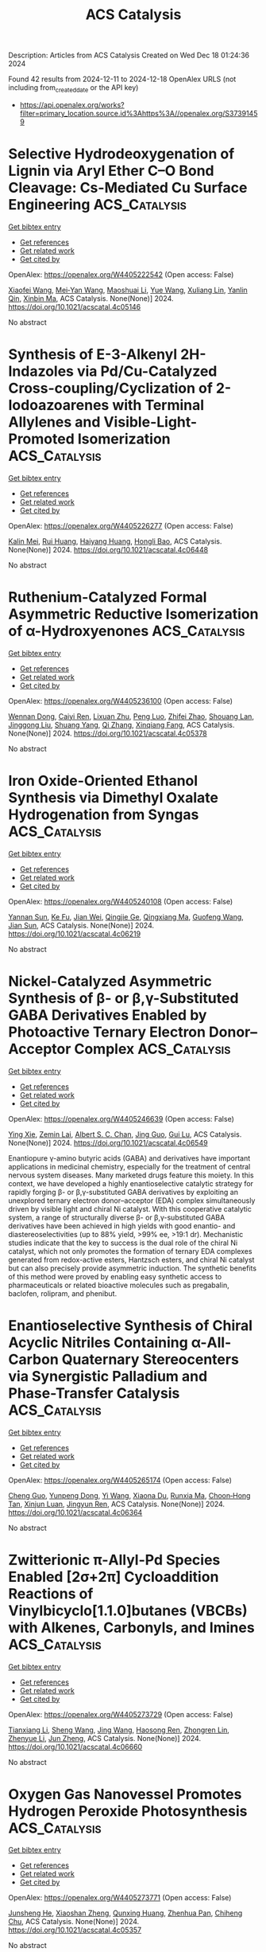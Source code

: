 #+TITLE: ACS Catalysis
Description: Articles from ACS Catalysis
Created on Wed Dec 18 01:24:36 2024

Found 42 results from 2024-12-11 to 2024-12-18
OpenAlex URLS (not including from_created_date or the API key)
- [[https://api.openalex.org/works?filter=primary_location.source.id%3Ahttps%3A//openalex.org/S37391459]]

* Selective Hydrodeoxygenation of Lignin via Aryl Ether C–O Bond Cleavage: Cs-Mediated Cu Surface Engineering  :ACS_Catalysis:
:PROPERTIES:
:UUID: https://openalex.org/W4405222542
:TOPICS: Catalysis and Hydrodesulfurization Studies, Nanomaterials for catalytic reactions, Lignin and Wood Chemistry
:PUBLICATION_DATE: 2024-12-10
:END:    
    
[[elisp:(doi-add-bibtex-entry "https://doi.org/10.1021/acscatal.4c05146")][Get bibtex entry]] 

- [[elisp:(progn (xref--push-markers (current-buffer) (point)) (oa--referenced-works "https://openalex.org/W4405222542"))][Get references]]
- [[elisp:(progn (xref--push-markers (current-buffer) (point)) (oa--related-works "https://openalex.org/W4405222542"))][Get related work]]
- [[elisp:(progn (xref--push-markers (current-buffer) (point)) (oa--cited-by-works "https://openalex.org/W4405222542"))][Get cited by]]

OpenAlex: https://openalex.org/W4405222542 (Open access: False)
    
[[https://openalex.org/A5108143992][Xiaofei Wang]], [[https://openalex.org/A5041578170][Mei‐Yan Wang]], [[https://openalex.org/A5025279081][Maoshuai Li]], [[https://openalex.org/A5065841119][Yue Wang]], [[https://openalex.org/A5079837697][Xuliang Lin]], [[https://openalex.org/A5103110216][Yanlin Qin]], [[https://openalex.org/A5100689682][Xinbin Ma]], ACS Catalysis. None(None)] 2024. https://doi.org/10.1021/acscatal.4c05146 
     
No abstract    

    

* Synthesis of E-3-Alkenyl 2H-Indazoles via Pd/Cu-Catalyzed Cross-coupling/Cyclization of 2-Iodoazoarenes with Terminal Allylenes and Visible-Light-Promoted Isomerization  :ACS_Catalysis:
:PROPERTIES:
:UUID: https://openalex.org/W4405226277
:TOPICS: Catalytic C–H Functionalization Methods, Radical Photochemical Reactions, Catalytic Cross-Coupling Reactions
:PUBLICATION_DATE: 2024-12-10
:END:    
    
[[elisp:(doi-add-bibtex-entry "https://doi.org/10.1021/acscatal.4c06448")][Get bibtex entry]] 

- [[elisp:(progn (xref--push-markers (current-buffer) (point)) (oa--referenced-works "https://openalex.org/W4405226277"))][Get references]]
- [[elisp:(progn (xref--push-markers (current-buffer) (point)) (oa--related-works "https://openalex.org/W4405226277"))][Get related work]]
- [[elisp:(progn (xref--push-markers (current-buffer) (point)) (oa--cited-by-works "https://openalex.org/W4405226277"))][Get cited by]]

OpenAlex: https://openalex.org/W4405226277 (Open access: False)
    
[[https://openalex.org/A5010060159][Kalin Mei]], [[https://openalex.org/A5090273258][Rui Huang]], [[https://openalex.org/A5039642198][Haiyang Huang]], [[https://openalex.org/A5020334340][Hongli Bao]], ACS Catalysis. None(None)] 2024. https://doi.org/10.1021/acscatal.4c06448 
     
No abstract    

    

* Ruthenium-Catalyzed Formal Asymmetric Reductive Isomerization of α-Hydroxyenones  :ACS_Catalysis:
:PROPERTIES:
:UUID: https://openalex.org/W4405236100
:TOPICS: Asymmetric Hydrogenation and Catalysis, Catalysis and Hydrodesulfurization Studies, Chemical Synthesis and Analysis
:PUBLICATION_DATE: 2024-12-10
:END:    
    
[[elisp:(doi-add-bibtex-entry "https://doi.org/10.1021/acscatal.4c05378")][Get bibtex entry]] 

- [[elisp:(progn (xref--push-markers (current-buffer) (point)) (oa--referenced-works "https://openalex.org/W4405236100"))][Get references]]
- [[elisp:(progn (xref--push-markers (current-buffer) (point)) (oa--related-works "https://openalex.org/W4405236100"))][Get related work]]
- [[elisp:(progn (xref--push-markers (current-buffer) (point)) (oa--cited-by-works "https://openalex.org/W4405236100"))][Get cited by]]

OpenAlex: https://openalex.org/W4405236100 (Open access: False)
    
[[https://openalex.org/A5102007429][Wennan Dong]], [[https://openalex.org/A5114191570][Caiyi Ren]], [[https://openalex.org/A5102155788][Lixuan Zhu]], [[https://openalex.org/A5105473478][Peng Luo]], [[https://openalex.org/A5110731941][Zhifei Zhao]], [[https://openalex.org/A5017215755][Shouang Lan]], [[https://openalex.org/A5028923357][Jinggong Liu]], [[https://openalex.org/A5030001583][Shuang Yang]], [[https://openalex.org/A5100360206][Qi Zhang]], [[https://openalex.org/A5017247181][Xinqiang Fang]], ACS Catalysis. None(None)] 2024. https://doi.org/10.1021/acscatal.4c05378 
     
No abstract    

    

* Iron Oxide-Oriented Ethanol Synthesis via Dimethyl Oxalate Hydrogenation from Syngas  :ACS_Catalysis:
:PROPERTIES:
:UUID: https://openalex.org/W4405240108
:TOPICS: Catalysts for Methane Reforming, Catalytic Processes in Materials Science, Catalysis and Hydrodesulfurization Studies
:PUBLICATION_DATE: 2024-12-10
:END:    
    
[[elisp:(doi-add-bibtex-entry "https://doi.org/10.1021/acscatal.4c06219")][Get bibtex entry]] 

- [[elisp:(progn (xref--push-markers (current-buffer) (point)) (oa--referenced-works "https://openalex.org/W4405240108"))][Get references]]
- [[elisp:(progn (xref--push-markers (current-buffer) (point)) (oa--related-works "https://openalex.org/W4405240108"))][Get related work]]
- [[elisp:(progn (xref--push-markers (current-buffer) (point)) (oa--cited-by-works "https://openalex.org/W4405240108"))][Get cited by]]

OpenAlex: https://openalex.org/W4405240108 (Open access: False)
    
[[https://openalex.org/A5002420267][Yannan Sun]], [[https://openalex.org/A5061216273][Ke Fu]], [[https://openalex.org/A5072413669][Jian Wei]], [[https://openalex.org/A5029687574][Qingjie Ge]], [[https://openalex.org/A5039911408][Qingxiang Ma]], [[https://openalex.org/A5100389630][Guofeng Wang]], [[https://openalex.org/A5100742185][Jian Sun]], ACS Catalysis. None(None)] 2024. https://doi.org/10.1021/acscatal.4c06219 
     
No abstract    

    

* Nickel-Catalyzed Asymmetric Synthesis of β- or β,γ-Substituted GABA Derivatives Enabled by Photoactive Ternary Electron Donor–Acceptor Complex  :ACS_Catalysis:
:PROPERTIES:
:UUID: https://openalex.org/W4405246639
:TOPICS: Radical Photochemical Reactions, Sulfur-Based Synthesis Techniques, Catalytic C–H Functionalization Methods
:PUBLICATION_DATE: 2024-12-10
:END:    
    
[[elisp:(doi-add-bibtex-entry "https://doi.org/10.1021/acscatal.4c06549")][Get bibtex entry]] 

- [[elisp:(progn (xref--push-markers (current-buffer) (point)) (oa--referenced-works "https://openalex.org/W4405246639"))][Get references]]
- [[elisp:(progn (xref--push-markers (current-buffer) (point)) (oa--related-works "https://openalex.org/W4405246639"))][Get related work]]
- [[elisp:(progn (xref--push-markers (current-buffer) (point)) (oa--cited-by-works "https://openalex.org/W4405246639"))][Get cited by]]

OpenAlex: https://openalex.org/W4405246639 (Open access: False)
    
[[https://openalex.org/A5100602722][Ying Xie]], [[https://openalex.org/A5003027541][Zemin Lai]], [[https://openalex.org/A5037408892][Albert S. C. Chan]], [[https://openalex.org/A5100711039][Jing Guo]], [[https://openalex.org/A5031120242][Gui Lu]], ACS Catalysis. None(None)] 2024. https://doi.org/10.1021/acscatal.4c06549 
     
Enantiopure γ-amino butyric acids (GABA) and derivatives have important applications in medicinal chemistry, especially for the treatment of central nervous system diseases. Many marketed drugs feature this moiety. In this context, we have developed a highly enantioselective catalytic strategy for rapidly forging β- or β,γ-substituted GABA derivatives by exploiting an unexplored ternary electron donor–acceptor (EDA) complex simultaneously driven by visible light and chiral Ni catalyst. With this cooperative catalytic system, a range of structurally diverse β- or β,γ-substituted GABA derivatives have been achieved in high yields with good enantio- and diastereoselectivities (up to 88% yield, >99% ee, >19:1 dr). Mechanistic studies indicate that the key to success is the dual role of the chiral Ni catalyst, which not only promotes the formation of ternary EDA complexes generated from redox-active esters, Hantzsch esters, and chiral Ni catalyst but can also precisely provide asymmetric induction. The synthetic benefits of this method were proved by enabling easy synthetic access to pharmaceuticals or related bioactive molecules such as pregabalin, baclofen, rolipram, and phenibut.    

    

* Enantioselective Synthesis of Chiral Acyclic Nitriles Containing α-All-Carbon Quaternary Stereocenters via Synergistic Palladium and Phase-Transfer Catalysis  :ACS_Catalysis:
:PROPERTIES:
:UUID: https://openalex.org/W4405265174
:TOPICS: Asymmetric Hydrogenation and Catalysis, Asymmetric Synthesis and Catalysis, Synthetic Organic Chemistry Methods
:PUBLICATION_DATE: 2024-12-11
:END:    
    
[[elisp:(doi-add-bibtex-entry "https://doi.org/10.1021/acscatal.4c06364")][Get bibtex entry]] 

- [[elisp:(progn (xref--push-markers (current-buffer) (point)) (oa--referenced-works "https://openalex.org/W4405265174"))][Get references]]
- [[elisp:(progn (xref--push-markers (current-buffer) (point)) (oa--related-works "https://openalex.org/W4405265174"))][Get related work]]
- [[elisp:(progn (xref--push-markers (current-buffer) (point)) (oa--cited-by-works "https://openalex.org/W4405265174"))][Get cited by]]

OpenAlex: https://openalex.org/W4405265174 (Open access: False)
    
[[https://openalex.org/A5088333782][Cheng Guo]], [[https://openalex.org/A5085707063][Yunpeng Dong]], [[https://openalex.org/A5100364885][Yi Wang]], [[https://openalex.org/A5101460205][Xiaona Du]], [[https://openalex.org/A5115092039][Runxia Ma]], [[https://openalex.org/A5017162812][Choon‐Hong Tan]], [[https://openalex.org/A5088780516][Xinjun Luan]], [[https://openalex.org/A5040894587][Jingyun Ren]], ACS Catalysis. None(None)] 2024. https://doi.org/10.1021/acscatal.4c06364 
     
No abstract    

    

* Zwitterionic π-Allyl-Pd Species Enabled [2σ+2π] Cycloaddition Reactions of Vinylbicyclo[1.1.0]butanes (VBCBs) with Alkenes, Carbonyls, and Imines  :ACS_Catalysis:
:PROPERTIES:
:UUID: https://openalex.org/W4405273729
:TOPICS: Cyclopropane Reaction Mechanisms, Fluorine in Organic Chemistry, Oxidative Organic Chemistry Reactions
:PUBLICATION_DATE: 2024-12-11
:END:    
    
[[elisp:(doi-add-bibtex-entry "https://doi.org/10.1021/acscatal.4c06660")][Get bibtex entry]] 

- [[elisp:(progn (xref--push-markers (current-buffer) (point)) (oa--referenced-works "https://openalex.org/W4405273729"))][Get references]]
- [[elisp:(progn (xref--push-markers (current-buffer) (point)) (oa--related-works "https://openalex.org/W4405273729"))][Get related work]]
- [[elisp:(progn (xref--push-markers (current-buffer) (point)) (oa--cited-by-works "https://openalex.org/W4405273729"))][Get cited by]]

OpenAlex: https://openalex.org/W4405273729 (Open access: False)
    
[[https://openalex.org/A5056527739][Tianxiang Li]], [[https://openalex.org/A5100371335][Sheng Wang]], [[https://openalex.org/A5100378741][Jing Wang]], [[https://openalex.org/A5030931124][Haosong Ren]], [[https://openalex.org/A5114182927][Zhongren Lin]], [[https://openalex.org/A5076418575][Zhenyue Li]], [[https://openalex.org/A5037644193][Jun Zheng]], ACS Catalysis. None(None)] 2024. https://doi.org/10.1021/acscatal.4c06660 
     
No abstract    

    

* Oxygen Gas Nanovessel Promotes Hydrogen Peroxide Photosynthesis  :ACS_Catalysis:
:PROPERTIES:
:UUID: https://openalex.org/W4405273771
:TOPICS: Electrocatalysts for Energy Conversion, Catalytic Processes in Materials Science, Advanced battery technologies research
:PUBLICATION_DATE: 2024-12-11
:END:    
    
[[elisp:(doi-add-bibtex-entry "https://doi.org/10.1021/acscatal.4c05357")][Get bibtex entry]] 

- [[elisp:(progn (xref--push-markers (current-buffer) (point)) (oa--referenced-works "https://openalex.org/W4405273771"))][Get references]]
- [[elisp:(progn (xref--push-markers (current-buffer) (point)) (oa--related-works "https://openalex.org/W4405273771"))][Get related work]]
- [[elisp:(progn (xref--push-markers (current-buffer) (point)) (oa--cited-by-works "https://openalex.org/W4405273771"))][Get cited by]]

OpenAlex: https://openalex.org/W4405273771 (Open access: False)
    
[[https://openalex.org/A5038409976][Junsheng He]], [[https://openalex.org/A5058488190][Xiaoshan Zheng]], [[https://openalex.org/A5039895785][Qunxing Huang]], [[https://openalex.org/A5046057235][Zhenhua Pan]], [[https://openalex.org/A5088487131][Chiheng Chu]], ACS Catalysis. None(None)] 2024. https://doi.org/10.1021/acscatal.4c05357 
     
No abstract    

    

* Characterization of VldE (Spr1875), a Pneumococcal Two-State l,d-Endopeptidase with a Four-Zinc Cluster in the Active Site  :ACS_Catalysis:
:PROPERTIES:
:UUID: https://openalex.org/W4405274852
:TOPICS: Peptidase Inhibition and Analysis, Glycosylation and Glycoproteins Research, Pneumocystis jirovecii pneumonia detection and treatment
:PUBLICATION_DATE: 2024-12-11
:END:    
    
[[elisp:(doi-add-bibtex-entry "https://doi.org/10.1021/acscatal.4c05090")][Get bibtex entry]] 

- [[elisp:(progn (xref--push-markers (current-buffer) (point)) (oa--referenced-works "https://openalex.org/W4405274852"))][Get references]]
- [[elisp:(progn (xref--push-markers (current-buffer) (point)) (oa--related-works "https://openalex.org/W4405274852"))][Get related work]]
- [[elisp:(progn (xref--push-markers (current-buffer) (point)) (oa--cited-by-works "https://openalex.org/W4405274852"))][Get cited by]]

OpenAlex: https://openalex.org/W4405274852 (Open access: True)
    
[[https://openalex.org/A5062724721][Vega Miguel-Ruano]], [[https://openalex.org/A5043352058][Iván Acebrón]], [[https://openalex.org/A5017757711][Mijoon Lee]], [[https://openalex.org/A5059354705][Antonio J. Martín-Galiano]], [[https://openalex.org/A5107387450][Céline Freton]], [[https://openalex.org/A10000002712][Uxía P. de José]], [[https://openalex.org/A5089570908][Balajee Ramachandran]], [[https://openalex.org/A5048905988][Federico Gago]], [[https://openalex.org/A5076738808][Morten Kjos]], [[https://openalex.org/A5069198023][Dušan Hesek]], [[https://openalex.org/A5082790207][Christophe Grangeasse]], [[https://openalex.org/A5023435907][Leiv Sigve Håvarstein]], [[https://openalex.org/A5001779153][Daniel Straume]], [[https://openalex.org/A5013812375][Shahriar Mobashery]], [[https://openalex.org/A5021295789][J.A. Hermoso]], ACS Catalysis. None(None)] 2024. https://doi.org/10.1021/acscatal.4c05090 
     
No abstract    

    

* Pd-Catalyzed C–H Activation vs β-H Elimination: An Experimental and Computational Insight into the Reactivity of Tertiary Alkylamines  :ACS_Catalysis:
:PROPERTIES:
:UUID: https://openalex.org/W4405274965
:TOPICS: Catalytic C–H Functionalization Methods, Asymmetric Hydrogenation and Catalysis, Synthesis and Catalytic Reactions
:PUBLICATION_DATE: 2024-12-11
:END:    
    
[[elisp:(doi-add-bibtex-entry "https://doi.org/10.1021/acscatal.4c06160")][Get bibtex entry]] 

- [[elisp:(progn (xref--push-markers (current-buffer) (point)) (oa--referenced-works "https://openalex.org/W4405274965"))][Get references]]
- [[elisp:(progn (xref--push-markers (current-buffer) (point)) (oa--related-works "https://openalex.org/W4405274965"))][Get related work]]
- [[elisp:(progn (xref--push-markers (current-buffer) (point)) (oa--cited-by-works "https://openalex.org/W4405274965"))][Get cited by]]

OpenAlex: https://openalex.org/W4405274965 (Open access: True)
    
[[https://openalex.org/A5007995337][Jesus Rodrigalvarez]], [[https://openalex.org/A5069606411][Matthew J. Gaunt]], ACS Catalysis. None(None)] 2024. https://doi.org/10.1021/acscatal.4c06160 
     
No abstract    

    

* Functional and Structural Analyses of a Highly Multifunctional Enzyme TM1270 from the Hyperthermophile Thermotoga maritima  :ACS_Catalysis:
:PROPERTIES:
:UUID: https://openalex.org/W4405276133
:TOPICS: Enzyme Structure and Function, Enzyme Catalysis and Immobilization, Enzyme Production and Characterization
:PUBLICATION_DATE: 2024-12-11
:END:    
    
[[elisp:(doi-add-bibtex-entry "https://doi.org/10.1021/acscatal.4c05275")][Get bibtex entry]] 

- [[elisp:(progn (xref--push-markers (current-buffer) (point)) (oa--referenced-works "https://openalex.org/W4405276133"))][Get references]]
- [[elisp:(progn (xref--push-markers (current-buffer) (point)) (oa--related-works "https://openalex.org/W4405276133"))][Get related work]]
- [[elisp:(progn (xref--push-markers (current-buffer) (point)) (oa--cited-by-works "https://openalex.org/W4405276133"))][Get cited by]]

OpenAlex: https://openalex.org/W4405276133 (Open access: False)
    
[[https://openalex.org/A5057464295][Tetsuya Miyamoto]], [[https://openalex.org/A5108597861][S. Nitta]], [[https://openalex.org/A5021663084][Hiroshi Homma]], [[https://openalex.org/A5083281224][Shinya Fushinobu]], ACS Catalysis. None(None)] 2024. https://doi.org/10.1021/acscatal.4c05275 
     
No abstract    

    

* Strong Photothermal Tandem Catalysis for CO2 Reduction to C2H4 Boosted by Zr–O–W Interfacial H2O Dissociation  :ACS_Catalysis:
:PROPERTIES:
:UUID: https://openalex.org/W4405302796
:TOPICS: CO2 Reduction Techniques and Catalysts, Advanced Photocatalysis Techniques, Catalytic Processes in Materials Science
:PUBLICATION_DATE: 2024-12-12
:END:    
    
[[elisp:(doi-add-bibtex-entry "https://doi.org/10.1021/acscatal.4c06218")][Get bibtex entry]] 

- [[elisp:(progn (xref--push-markers (current-buffer) (point)) (oa--referenced-works "https://openalex.org/W4405302796"))][Get references]]
- [[elisp:(progn (xref--push-markers (current-buffer) (point)) (oa--related-works "https://openalex.org/W4405302796"))][Get related work]]
- [[elisp:(progn (xref--push-markers (current-buffer) (point)) (oa--cited-by-works "https://openalex.org/W4405302796"))][Get cited by]]

OpenAlex: https://openalex.org/W4405302796 (Open access: False)
    
[[https://openalex.org/A5022913138][Ruoxuan Peng]], [[https://openalex.org/A5109262968][Yuqi Ren]], [[https://openalex.org/A5064332666][Yitao Si]], [[https://openalex.org/A5034474103][Kai Huang]], [[https://openalex.org/A5073593046][Jiancheng Zhou]], [[https://openalex.org/A5025363360][Lunbo Duan]], [[https://openalex.org/A5002141680][Naixu Li]], ACS Catalysis. None(None)] 2024. https://doi.org/10.1021/acscatal.4c06218 
     
No abstract    

    

* Unlocking the Aromatic Cope Rearrangement with Gold(I) Catalysis  :ACS_Catalysis:
:PROPERTIES:
:UUID: https://openalex.org/W4405304851
:TOPICS: Catalytic Alkyne Reactions, Asymmetric Hydrogenation and Catalysis, Synthetic Organic Chemistry Methods
:PUBLICATION_DATE: 2024-12-12
:END:    
    
[[elisp:(doi-add-bibtex-entry "https://doi.org/10.1021/acscatal.4c06662")][Get bibtex entry]] 

- [[elisp:(progn (xref--push-markers (current-buffer) (point)) (oa--referenced-works "https://openalex.org/W4405304851"))][Get references]]
- [[elisp:(progn (xref--push-markers (current-buffer) (point)) (oa--related-works "https://openalex.org/W4405304851"))][Get related work]]
- [[elisp:(progn (xref--push-markers (current-buffer) (point)) (oa--cited-by-works "https://openalex.org/W4405304851"))][Get cited by]]

OpenAlex: https://openalex.org/W4405304851 (Open access: False)
    
[[https://openalex.org/A5114564787][Pierre Locquet]], [[https://openalex.org/A5082533913][R. Akilan]], [[https://openalex.org/A5014727489][Raquel Pereira]], [[https://openalex.org/A5051694749][Fabienne Grellepois]], [[https://openalex.org/A5051989755][Jean‐Marc Weibel]], [[https://openalex.org/A5004006480][Éric Hénon]], [[https://openalex.org/A5046315366][Emmanuel Riguet]], [[https://openalex.org/A5036782638][Aurélien Blanc]], ACS Catalysis. None(None)] 2024. https://doi.org/10.1021/acscatal.4c06662 
     
No abstract    

    

* Iron-Catalyzed Markovnikov-Selective Radical Hydrochalcogenation of Unactivated Alkenes  :ACS_Catalysis:
:PROPERTIES:
:UUID: https://openalex.org/W4405312226
:TOPICS: Sulfur-Based Synthesis Techniques, Chemical Synthesis and Reactions, Carbon dioxide utilization in catalysis
:PUBLICATION_DATE: 2024-12-12
:END:    
    
[[elisp:(doi-add-bibtex-entry "https://doi.org/10.1021/acscatal.4c06770")][Get bibtex entry]] 

- [[elisp:(progn (xref--push-markers (current-buffer) (point)) (oa--referenced-works "https://openalex.org/W4405312226"))][Get references]]
- [[elisp:(progn (xref--push-markers (current-buffer) (point)) (oa--related-works "https://openalex.org/W4405312226"))][Get related work]]
- [[elisp:(progn (xref--push-markers (current-buffer) (point)) (oa--cited-by-works "https://openalex.org/W4405312226"))][Get cited by]]

OpenAlex: https://openalex.org/W4405312226 (Open access: False)
    
[[https://openalex.org/A5100446473][Jiayi Li]], [[https://openalex.org/A5100394072][Lei Zhu]], [[https://openalex.org/A5045924534][Zhaohui Liu]], [[https://openalex.org/A5031829512][H. Liu]], [[https://openalex.org/A5108932468][Si-Chen Tao]], [[https://openalex.org/A5101098023][S. H. Zhu]], [[https://openalex.org/A5008582832][Yan‐Long Zheng]], ACS Catalysis. None(None)] 2024. https://doi.org/10.1021/acscatal.4c06770 
     
No abstract    

    

* Activation and Stabilization of Engineered Amine Dehydrogenase by Fatty Acids for Bioprocess Intensification of Asymmetric Reductive Amination  :ACS_Catalysis:
:PROPERTIES:
:UUID: https://openalex.org/W4405312334
:TOPICS: Chemical Reactions and Isotopes, Amino Acid Enzymes and Metabolism, Enzyme Catalysis and Immobilization
:PUBLICATION_DATE: 2024-12-12
:END:    
    
[[elisp:(doi-add-bibtex-entry "https://doi.org/10.1021/acscatal.4c05904")][Get bibtex entry]] 

- [[elisp:(progn (xref--push-markers (current-buffer) (point)) (oa--referenced-works "https://openalex.org/W4405312334"))][Get references]]
- [[elisp:(progn (xref--push-markers (current-buffer) (point)) (oa--related-works "https://openalex.org/W4405312334"))][Get related work]]
- [[elisp:(progn (xref--push-markers (current-buffer) (point)) (oa--cited-by-works "https://openalex.org/W4405312334"))][Get cited by]]

OpenAlex: https://openalex.org/W4405312334 (Open access: False)
    
[[https://openalex.org/A5070630878][Weixi Kong]], [[https://openalex.org/A5076038859][Jiawang Zhang]], [[https://openalex.org/A5103141775][Liya Zhou]], [[https://openalex.org/A5021305056][Guanhua Liu]], [[https://openalex.org/A5104668888][Ying He]], [[https://openalex.org/A5090738004][Li Ma]], [[https://openalex.org/A5039285985][Frank Hollmann]], [[https://openalex.org/A5100371335][Sheng Wang]], [[https://openalex.org/A5050520630][Yunting Liu]], [[https://openalex.org/A5076197416][Yanjun Jiang]], ACS Catalysis. None(None)] 2024. https://doi.org/10.1021/acscatal.4c05904 
     
No abstract    

    

* Rational Design of Indium–Palladium Intermetallic Catalysts for Selective CO2 Hydrogenation to Methanol  :ACS_Catalysis:
:PROPERTIES:
:UUID: https://openalex.org/W4405312574
:TOPICS: Catalysts for Methane Reforming, Catalytic Processes in Materials Science, Carbon dioxide utilization in catalysis
:PUBLICATION_DATE: 2024-12-12
:END:    
    
[[elisp:(doi-add-bibtex-entry "https://doi.org/10.1021/acscatal.4c04670")][Get bibtex entry]] 

- [[elisp:(progn (xref--push-markers (current-buffer) (point)) (oa--referenced-works "https://openalex.org/W4405312574"))][Get references]]
- [[elisp:(progn (xref--push-markers (current-buffer) (point)) (oa--related-works "https://openalex.org/W4405312574"))][Get related work]]
- [[elisp:(progn (xref--push-markers (current-buffer) (point)) (oa--cited-by-works "https://openalex.org/W4405312574"))][Get cited by]]

OpenAlex: https://openalex.org/W4405312574 (Open access: False)
    
[[https://openalex.org/A5013870224][Jiabao Lv]], [[https://openalex.org/A5004667543][Hongman Sun]], [[https://openalex.org/A5107167566][Guanying Liu]], [[https://openalex.org/A5108013819][Tong Liu]], [[https://openalex.org/A5101888184][Guofeng Zhao]], [[https://openalex.org/A5089942938][Youhe Wang]], [[https://openalex.org/A5029654757][Xin Tu]], [[https://openalex.org/A5100456337][Zifeng Yan]], ACS Catalysis. None(None)] 2024. https://doi.org/10.1021/acscatal.4c04670 
     
No abstract    

    

* Copper-Photoredox-Catalyzed Divergent Strategy for the Site-Selective Arylation and Alkylation of Glycines and Peptides  :ACS_Catalysis:
:PROPERTIES:
:UUID: https://openalex.org/W4405319097
:TOPICS: Chemical Synthesis and Analysis, Radical Photochemical Reactions, Catalytic C–H Functionalization Methods
:PUBLICATION_DATE: 2024-12-12
:END:    
    
[[elisp:(doi-add-bibtex-entry "https://doi.org/10.1021/acscatal.4c06254")][Get bibtex entry]] 

- [[elisp:(progn (xref--push-markers (current-buffer) (point)) (oa--referenced-works "https://openalex.org/W4405319097"))][Get references]]
- [[elisp:(progn (xref--push-markers (current-buffer) (point)) (oa--related-works "https://openalex.org/W4405319097"))][Get related work]]
- [[elisp:(progn (xref--push-markers (current-buffer) (point)) (oa--cited-by-works "https://openalex.org/W4405319097"))][Get cited by]]

OpenAlex: https://openalex.org/W4405319097 (Open access: False)
    
[[https://openalex.org/A5004045513][Prahallad Meher]], [[https://openalex.org/A5075822605][M. Siva Prasad]], [[https://openalex.org/A5093258373][Karan Ramdas Thombare]], [[https://openalex.org/A5047010593][Sandip Murarka]], ACS Catalysis. None(None)] 2024. https://doi.org/10.1021/acscatal.4c06254 
     
No abstract    

    

* One-Step Construction of Atropisomers Bearing 1,5-Central and Axial Chirality via Catalytic Diastereo- and Atroposelective Remote Desymmetrizing Alkynylation  :ACS_Catalysis:
:PROPERTIES:
:UUID: https://openalex.org/W4405333449
:TOPICS: Axial and Atropisomeric Chirality Synthesis, Molecular spectroscopy and chirality, Synthesis of Indole Derivatives
:PUBLICATION_DATE: 2024-12-11
:END:    
    
[[elisp:(doi-add-bibtex-entry "https://doi.org/10.1021/acscatal.4c06332")][Get bibtex entry]] 

- [[elisp:(progn (xref--push-markers (current-buffer) (point)) (oa--referenced-works "https://openalex.org/W4405333449"))][Get references]]
- [[elisp:(progn (xref--push-markers (current-buffer) (point)) (oa--related-works "https://openalex.org/W4405333449"))][Get related work]]
- [[elisp:(progn (xref--push-markers (current-buffer) (point)) (oa--cited-by-works "https://openalex.org/W4405333449"))][Get cited by]]

OpenAlex: https://openalex.org/W4405333449 (Open access: False)
    
[[https://openalex.org/A5100388413][Shan Wang]], [[https://openalex.org/A5100408757][Long Li]], [[https://openalex.org/A5044227760][Ming Jiang]], [[https://openalex.org/A5024081388][Kaixin Zhao]], [[https://openalex.org/A5101410061][Daming He]], [[https://openalex.org/A5100373856][Xiaoguang Li]], [[https://openalex.org/A5100401114][Zheng Wang]], [[https://openalex.org/A5076952654][Yingcheng Wang]], [[https://openalex.org/A5017701871][Fangzhi Peng]], [[https://openalex.org/A5025693404][Zhihui Shao]], ACS Catalysis. None(None)] 2024. https://doi.org/10.1021/acscatal.4c06332 
     
No abstract    

    

* Heterogeneous Tandem Catalysis Strategy for Additive-Free CO2 Hydrogenation into Formic Acid in Water: Crystal Plane Effect of Co3O4 Cocatalyst  :ACS_Catalysis:
:PROPERTIES:
:UUID: https://openalex.org/W4405333957
:TOPICS: Carbon dioxide utilization in catalysis, Catalysis for Biomass Conversion, Catalysts for Methane Reforming
:PUBLICATION_DATE: 2024-12-11
:END:    
    
[[elisp:(doi-add-bibtex-entry "https://doi.org/10.1021/acscatal.4c05484")][Get bibtex entry]] 

- [[elisp:(progn (xref--push-markers (current-buffer) (point)) (oa--referenced-works "https://openalex.org/W4405333957"))][Get references]]
- [[elisp:(progn (xref--push-markers (current-buffer) (point)) (oa--related-works "https://openalex.org/W4405333957"))][Get related work]]
- [[elisp:(progn (xref--push-markers (current-buffer) (point)) (oa--cited-by-works "https://openalex.org/W4405333957"))][Get cited by]]

OpenAlex: https://openalex.org/W4405333957 (Open access: False)
    
[[https://openalex.org/A5079611946][Kohsuke Mori]], [[https://openalex.org/A10000027286][Jun Shinogi]], [[https://openalex.org/A5109990505][Yuki Shimada]], [[https://openalex.org/A5028494580][Hiromi Yamashita]], ACS Catalysis. None(None)] 2024. https://doi.org/10.1021/acscatal.4c05484 
     
The transformation of carbon dioxide (CO2) into formic acid (FA; HCOOH) in an aqueous phase is a promising method of realizing an environmentally friendly FA/CO2-mediated chemical hydrogen storage/supply cycle. Despite progress in the design of catalysts that operate under basic conditions, the development of efficient catalysts that operate under additive-free conditions lags behind owing to the difficulty in activating CO2 and the low solubility of CO2 in pure water. In the present study, we present a heterogeneous tandem catalysis strategy in which Co3O4 is used as a CO2 hydration cocatalyst to produce a HCO3– intermediate, in combination with our previously reported PdAg/TiO2 as a catalyst for the hydrogenation of HCO3– to afford FA. The turnover number based on Pd improved by a factor of more than 8 in the presence of the Co3O4 cocatalyst with a cubic particle morphology enclosed by (100) facets. A series of morphology-controlled Co3O4 cocatalysts was investigated to elucidate the effect of the exposed crystal facets (i.e., (100), (111), or (112)) on their physicochemical properties and catalytic activity in FA synthesis. A systematic comparison based on experimental and density functional theory calculations demonstrated that the substantial enhancement effect of the Co3O4 cubes is attributable to the in situ generation of the largest amount of surface Co–OH groups with strong basicity originating from the exposed (100) facets. In addition, the present tandem catalytic system displayed high recyclability without exhibiting a structural change or a significant loss of activity. These findings will allow the rational design of an environmentally benign catalytic system for the hydrogenation of CO2 to FA.    

    

* Ordered Adsorption of Oxygen via High-Density Low-Coordinated Ru Sites for Lithium–Oxygen Battery  :ACS_Catalysis:
:PROPERTIES:
:UUID: https://openalex.org/W4405333965
:TOPICS: Advanced Battery Materials and Technologies, Advancements in Battery Materials, Supercapacitor Materials and Fabrication
:PUBLICATION_DATE: 2024-12-11
:END:    
    
[[elisp:(doi-add-bibtex-entry "https://doi.org/10.1021/acscatal.4c03294")][Get bibtex entry]] 

- [[elisp:(progn (xref--push-markers (current-buffer) (point)) (oa--referenced-works "https://openalex.org/W4405333965"))][Get references]]
- [[elisp:(progn (xref--push-markers (current-buffer) (point)) (oa--related-works "https://openalex.org/W4405333965"))][Get related work]]
- [[elisp:(progn (xref--push-markers (current-buffer) (point)) (oa--cited-by-works "https://openalex.org/W4405333965"))][Get cited by]]

OpenAlex: https://openalex.org/W4405333965 (Open access: False)
    
[[https://openalex.org/A5100433507][Yu Zhang]], [[https://openalex.org/A5007666779][Junguo Ma]], [[https://openalex.org/A5089567081][Zewen Zhuang]], [[https://openalex.org/A5091232233][Aijian Huang]], [[https://openalex.org/A5100759006][Shuting Zhang]], [[https://openalex.org/A5022735767][Wenbo Zhai]], [[https://openalex.org/A5060198927][Yi Yu]], [[https://openalex.org/A5091365456][Qing Peng]], [[https://openalex.org/A5023546157][Hai Xiao]], [[https://openalex.org/A5069739391][Caiyun Nan]], [[https://openalex.org/A5100418351][Chen Chen]], ACS Catalysis. None(None)] 2024. https://doi.org/10.1021/acscatal.4c03294 
     
No abstract    

    

* Multisite CuNi/Al2O3 Catalyst Enabling High-Efficiency Reductive Amination of Biomass-Derived Levulinic Acid (Esters) to Pyrrolidones under Mild Conditions  :ACS_Catalysis:
:PROPERTIES:
:UUID: https://openalex.org/W4405364003
:TOPICS: Catalysis for Biomass Conversion, Asymmetric Hydrogenation and Catalysis, Catalysis and Hydrodesulfurization Studies
:PUBLICATION_DATE: 2024-12-13
:END:    
    
[[elisp:(doi-add-bibtex-entry "https://doi.org/10.1021/acscatal.4c06035")][Get bibtex entry]] 

- [[elisp:(progn (xref--push-markers (current-buffer) (point)) (oa--referenced-works "https://openalex.org/W4405364003"))][Get references]]
- [[elisp:(progn (xref--push-markers (current-buffer) (point)) (oa--related-works "https://openalex.org/W4405364003"))][Get related work]]
- [[elisp:(progn (xref--push-markers (current-buffer) (point)) (oa--cited-by-works "https://openalex.org/W4405364003"))][Get cited by]]

OpenAlex: https://openalex.org/W4405364003 (Open access: False)
    
[[https://openalex.org/A5044398622][Xixi Liu]], [[https://openalex.org/A5029610462][Peng Zhou]], [[https://openalex.org/A5100966029][Zhihua Zhu]], [[https://openalex.org/A5071542591][Yimeng Guo]], [[https://openalex.org/A5100751609][Hang Lv]], [[https://openalex.org/A5100662993][Zehui Zhang]], [[https://openalex.org/A5039997114][Liangfang Zhu]], [[https://openalex.org/A5048671077][Changwei Hu]], ACS Catalysis. None(None)] 2024. https://doi.org/10.1021/acscatal.4c06035 
     
No abstract    

    

* Biocatalytic Formal Asymmetric para-Aminoethylation of Unprotected Phenols to Chiral Amines  :ACS_Catalysis:
:PROPERTIES:
:UUID: https://openalex.org/W4405364941
:TOPICS: Asymmetric Hydrogenation and Catalysis, Enzyme Catalysis and Immobilization, Catalysis for Biomass Conversion
:PUBLICATION_DATE: 2024-12-13
:END:    
    
[[elisp:(doi-add-bibtex-entry "https://doi.org/10.1021/acscatal.4c06475")][Get bibtex entry]] 

- [[elisp:(progn (xref--push-markers (current-buffer) (point)) (oa--referenced-works "https://openalex.org/W4405364941"))][Get references]]
- [[elisp:(progn (xref--push-markers (current-buffer) (point)) (oa--related-works "https://openalex.org/W4405364941"))][Get related work]]
- [[elisp:(progn (xref--push-markers (current-buffer) (point)) (oa--cited-by-works "https://openalex.org/W4405364941"))][Get cited by]]

OpenAlex: https://openalex.org/W4405364941 (Open access: False)
    
[[https://openalex.org/A5100612250][Jingqi Zhang]], [[https://openalex.org/A5066871377][Xuan Deng]], [[https://openalex.org/A5102827636][Xue Han]], [[https://openalex.org/A5101528919][Shuangping Huang]], [[https://openalex.org/A5071205620][Honghong Chang]], [[https://openalex.org/A5106403896][Lili Gao]], [[https://openalex.org/A5100366289][Jiandong Zhang]], ACS Catalysis. None(None)] 2024. https://doi.org/10.1021/acscatal.4c06475 
     
No abstract    

    

* Acid/Base-Tuned Asymmetric Reductive Heck and Denitrogenative Heck Reactions of In Situ-Formed α,β-Unsaturated Hydrazone  :ACS_Catalysis:
:PROPERTIES:
:UUID: https://openalex.org/W4405366807
:TOPICS: Cyclopropane Reaction Mechanisms, Catalytic Cross-Coupling Reactions, Catalytic C–H Functionalization Methods
:PUBLICATION_DATE: 2024-12-13
:END:    
    
[[elisp:(doi-add-bibtex-entry "https://doi.org/10.1021/acscatal.4c05561")][Get bibtex entry]] 

- [[elisp:(progn (xref--push-markers (current-buffer) (point)) (oa--referenced-works "https://openalex.org/W4405366807"))][Get references]]
- [[elisp:(progn (xref--push-markers (current-buffer) (point)) (oa--related-works "https://openalex.org/W4405366807"))][Get related work]]
- [[elisp:(progn (xref--push-markers (current-buffer) (point)) (oa--cited-by-works "https://openalex.org/W4405366807"))][Get cited by]]

OpenAlex: https://openalex.org/W4405366807 (Open access: False)
    
[[https://openalex.org/A5058860407][Shuling Yu]], [[https://openalex.org/A5024177859][Xiaoyu Zhou]], [[https://openalex.org/A5005997337][Xiaofeng Tong]], ACS Catalysis. None(None)] 2024. https://doi.org/10.1021/acscatal.4c05561 
     
Despite significant progress in the catalytic asymmetric 1,4-additions between various Michael donors and acceptors, the exploration of organohalide donors remains elusive. Herein, we report the Pd(0)-catalyzed asymmetric intramolecular 1,4-additions of vinyl/aryl iodides to α,β-unsaturated hydrazones, featuring in situ-formed hydrazone and acid/base-tuned reaction pathways. Due to its strong coordination ability, the hydrazone is capable of steering the C–C bond formation to follow the 1,4-addition mechanism instead of the conventional alkene insertion, thus enabling the generation of vinylhydrazinyl–Pd2+ species via the Zimmerman–Traxler chairlike transition state. Notably, this species preferentially undergoes protonation under acidic conditions, furnishing a reductive Heck reaction with the aid of a native hydrazine reductant, while it is susceptible to β-HN elimination under basic conditions to achieve a denitrogenative Heck reaction. The catalytic protocol affords highly enantioselective access to diverse heterocycles, with alkene and hydrazone groups poised for further chemical manipulations.    

    

* Atroposelective Three-Component (Fluoro)methylative Alkylation of Terminal Alkynes  :ACS_Catalysis:
:PROPERTIES:
:UUID: https://openalex.org/W4405376697
:TOPICS: Axial and Atropisomeric Chirality Synthesis, Molecular spectroscopy and chirality, Alkaloids: synthesis and pharmacology
:PUBLICATION_DATE: 2024-12-13
:END:    
    
[[elisp:(doi-add-bibtex-entry "https://doi.org/10.1021/acscatal.4c06100")][Get bibtex entry]] 

- [[elisp:(progn (xref--push-markers (current-buffer) (point)) (oa--referenced-works "https://openalex.org/W4405376697"))][Get references]]
- [[elisp:(progn (xref--push-markers (current-buffer) (point)) (oa--related-works "https://openalex.org/W4405376697"))][Get related work]]
- [[elisp:(progn (xref--push-markers (current-buffer) (point)) (oa--cited-by-works "https://openalex.org/W4405376697"))][Get cited by]]

OpenAlex: https://openalex.org/W4405376697 (Open access: False)
    
[[https://openalex.org/A5101112129][Yaheng Zhao]], [[https://openalex.org/A5080719917][Liping Huo]], [[https://openalex.org/A5100781610][Xiaoyu Zhao]], [[https://openalex.org/A5028147598][Lingling Chu]], ACS Catalysis. None(None)] 2024. https://doi.org/10.1021/acscatal.4c06100 
     
The development of synthetic methods for the selective installation of methyl and fluoromethyl groups is highly desired due to their critical role in drug development. While significant advances have been made in the methylation and difluoromethylation of aromatic compounds, the catalytic atroposelective (fluoro)methylative functionalization of alkynes to forge axially chiral alkenes remains underexploited. Herein, we report an enantioselective cross-electrophile strategy for the efficient 1,2-carbo-(fluoro)methylation of alkynes with two different alkyl halides via nickel catalysis. By integrating a one-electron radical process with a two-electron organometallic process, this protocol employs a simple chiral nickel catalyst to effectively discriminate between secondary and tertiary alkyl groups and (fluoro)methyl groups for alkyne difunctionalization. This protocol demonstrates good compatibility of activated secondary/tertiary alkyl bromides, terminal alkynes, and (fluoro)methyl halides, permitting the straightforward synthesis of a broad range of synthetically valuable axially chiral (fluoro)methyl-substituted alkenes with high chemo-, regio-, trans-, and atropo-selectivity. Preliminary mechanistic studies provide insight into the potential reaction pathway.    

    

* Quantifying Interface-Dependent Active Sites Induced by Strong Metal–Support Interactions on Au/TiO2 in 2,5-Bis(hydroxymethyl)furan Oxidation  :ACS_Catalysis:
:PROPERTIES:
:UUID: https://openalex.org/W4405378410
:TOPICS: Catalytic Processes in Materials Science, Catalysis and Oxidation Reactions, Oxidative Organic Chemistry Reactions
:PUBLICATION_DATE: 2024-12-12
:END:    
    
[[elisp:(doi-add-bibtex-entry "https://doi.org/10.1021/acscatal.4c05341")][Get bibtex entry]] 

- [[elisp:(progn (xref--push-markers (current-buffer) (point)) (oa--referenced-works "https://openalex.org/W4405378410"))][Get references]]
- [[elisp:(progn (xref--push-markers (current-buffer) (point)) (oa--related-works "https://openalex.org/W4405378410"))][Get related work]]
- [[elisp:(progn (xref--push-markers (current-buffer) (point)) (oa--cited-by-works "https://openalex.org/W4405378410"))][Get cited by]]

OpenAlex: https://openalex.org/W4405378410 (Open access: True)
    
[[https://openalex.org/A5062881637][Enhui Du]], [[https://openalex.org/A5111788827][Jie Yang]], [[https://openalex.org/A5024604696][Liyuan Huai]], [[https://openalex.org/A5031877307][Panpan Hao]], [[https://openalex.org/A5050783737][Mingxin Lv]], [[https://openalex.org/A5025790402][Zhilin Chen]], [[https://openalex.org/A5100334456][Yuxiang Chen]], [[https://openalex.org/A5100409912][Jian Zhang]], ACS Catalysis. None(None)] 2024. https://doi.org/10.1021/acscatal.4c05341 
     
Strong metal–support interactions (SMSI) typically induce the migration of a coverage layer to the metal surface accompanied by electron transfer, forming a unique metal–support interface. This dual modification in geometric and electronic structures reconstructs the active surface, adjusting the activity and stability of the catalyst. However, identifying and quantifying such newly formed interfacial sites remains a challenge. Herein, by varying the reduction temperature to control the TiO2–x coverage on Au nanoparticles, the catalytic activity of Au/TiO2 in 2,5-bis(hydroxymethyl)furan (BHMF) oxidation shows a volcano-shaped trend. Combined thiol titration and poisoning kinetics analysis to quantify the ratio of interfacial to surface sites and normalize it to intrinsic activity, revealing that Au-TiO2–x interfacial sites positively contribute to catalytic performance. This study offers valuable insights into the active sites in heterogeneous catalytic systems with SMSI effects.    

    

* Anionic Oxidation Activity/Stability Regulated by Transition Metals in Multimetallic (Oxy)hydroxides for Alkaline Water Oxidation  :ACS_Catalysis:
:PROPERTIES:
:UUID: https://openalex.org/W4405378470
:TOPICS: Electrocatalysts for Energy Conversion, Electrochemical Analysis and Applications, Catalytic Processes in Materials Science
:PUBLICATION_DATE: 2024-12-12
:END:    
    
[[elisp:(doi-add-bibtex-entry "https://doi.org/10.1021/acscatal.4c03718")][Get bibtex entry]] 

- [[elisp:(progn (xref--push-markers (current-buffer) (point)) (oa--referenced-works "https://openalex.org/W4405378470"))][Get references]]
- [[elisp:(progn (xref--push-markers (current-buffer) (point)) (oa--related-works "https://openalex.org/W4405378470"))][Get related work]]
- [[elisp:(progn (xref--push-markers (current-buffer) (point)) (oa--cited-by-works "https://openalex.org/W4405378470"))][Get cited by]]

OpenAlex: https://openalex.org/W4405378470 (Open access: False)
    
[[https://openalex.org/A5112424682][Shuhao Wang]], [[https://openalex.org/A5057507481][Kamran Dastafkan]], [[https://openalex.org/A5079233581][Sicheng Wu]], [[https://openalex.org/A5059473992][Qian Sun]], [[https://openalex.org/A5016828667][Chengli Rong]], [[https://openalex.org/A5018028217][Dazhi Yao]], [[https://openalex.org/A5046268649][Chuan Zhao]], ACS Catalysis. None(None)] 2024. https://doi.org/10.1021/acscatal.4c03718 
     
No abstract    

    

* Discovery and Synthetic Applications of a NAD(P)H-Dependent Reductive Aminase from Rhodococcus erythropolis  :ACS_Catalysis:
:PROPERTIES:
:UUID: https://openalex.org/W4405431243
:TOPICS: Amino Acid Enzymes and Metabolism, Biochemical and Molecular Research, Chemical Reactions and Isotopes
:PUBLICATION_DATE: 2024-12-16
:END:    
    
[[elisp:(doi-add-bibtex-entry "https://doi.org/10.1021/acscatal.4c04935")][Get bibtex entry]] 

- [[elisp:(progn (xref--push-markers (current-buffer) (point)) (oa--referenced-works "https://openalex.org/W4405431243"))][Get references]]
- [[elisp:(progn (xref--push-markers (current-buffer) (point)) (oa--related-works "https://openalex.org/W4405431243"))][Get related work]]
- [[elisp:(progn (xref--push-markers (current-buffer) (point)) (oa--cited-by-works "https://openalex.org/W4405431243"))][Get cited by]]

OpenAlex: https://openalex.org/W4405431243 (Open access: True)
    
[[https://openalex.org/A5082420951][Ewald P. J. Jongkind]], [[https://openalex.org/A5110114882][J. Domenech]], [[https://openalex.org/A10000068240][Arthur Govers]], [[https://openalex.org/A5015527534][Marcel van den Broek]], [[https://openalex.org/A5033414409][Jean‐Marc Daran]], [[https://openalex.org/A5003700886][Gideon Grogan]], [[https://openalex.org/A5091020378][Caroline E. Paul]], ACS Catalysis. None(None)] 2024. https://doi.org/10.1021/acscatal.4c04935 
     
Reductive amination is one of the most synthetically direct routes to access chiral amines. Several Imine Reductases (IREDs) have been discovered to catalyze reductive amination (Reductive Aminases or RedAms), yet they are dependent on the expensive phosphorylated nicotinamide adenine dinucleotide cofactor NADPH and usually more active at basic pH. Here, we describe the discovery and synthetic potential of an IRED from Rhodococcus erythropolis (RytRedAm) that catalyzes reductive amination between a series of medium to large carbonyl and amine compounds with conversions of up to >99% and 99% enantiomeric excess at neutral pH. RytRedAm catalyzes the formation of a substituted γ-lactam and N-methyl-1-phenylethanamine with stereochemistry opposite to that of fungal RedAms, giving the (S)-enantiomer. This enzyme remarkably uses both NADPH and NADH cofactors with KM values of 15 and 247 μM and turnover numbers kcat of 3.6 and 9.0 s–1, respectively, for the reductive amination of hexanal with allylamine. The crystal structure obtained provides insights into the flexibility to also accept NADH, with residues R35 and I69 diverging from that of other IREDs/RedAms in the otherwise conserved Rossmann fold. RytRedAm thus represents a subfamily of enzymes that enable synthetic applications using NADH-dependent reductive amination to access complementary chiral amine products.    

    

* Construction of Chiral C2-Quaternary Indolines via Palladium-Catalyzed Decarboxylative Asymmetric Amination  :ACS_Catalysis:
:PROPERTIES:
:UUID: https://openalex.org/W4405431372
:TOPICS: Asymmetric Hydrogenation and Catalysis, Catalytic C–H Functionalization Methods, Asymmetric Synthesis and Catalysis
:PUBLICATION_DATE: 2024-12-16
:END:    
    
[[elisp:(doi-add-bibtex-entry "https://doi.org/10.1021/acscatal.4c05763")][Get bibtex entry]] 

- [[elisp:(progn (xref--push-markers (current-buffer) (point)) (oa--referenced-works "https://openalex.org/W4405431372"))][Get references]]
- [[elisp:(progn (xref--push-markers (current-buffer) (point)) (oa--related-works "https://openalex.org/W4405431372"))][Get related work]]
- [[elisp:(progn (xref--push-markers (current-buffer) (point)) (oa--cited-by-works "https://openalex.org/W4405431372"))][Get cited by]]

OpenAlex: https://openalex.org/W4405431372 (Open access: False)
    
[[https://openalex.org/A5028071791][Mingjun Lv]], [[https://openalex.org/A5102485257][Xinhui Yu]], [[https://openalex.org/A5089618971][Jitian Liu]], [[https://openalex.org/A5001092337][Xiaoxun Li]], ACS Catalysis. None(None)] 2024. https://doi.org/10.1021/acscatal.4c05763 
     
No abstract    

    

* Chemically Bonded Schottky Junction for Efficient N2 Photofixation  :ACS_Catalysis:
:PROPERTIES:
:UUID: https://openalex.org/W4405431397
:TOPICS: Ammonia Synthesis and Nitrogen Reduction, CO2 Reduction Techniques and Catalysts, Catalytic Processes in Materials Science
:PUBLICATION_DATE: 2024-12-16
:END:    
    
[[elisp:(doi-add-bibtex-entry "https://doi.org/10.1021/acscatal.4c04443")][Get bibtex entry]] 

- [[elisp:(progn (xref--push-markers (current-buffer) (point)) (oa--referenced-works "https://openalex.org/W4405431397"))][Get references]]
- [[elisp:(progn (xref--push-markers (current-buffer) (point)) (oa--related-works "https://openalex.org/W4405431397"))][Get related work]]
- [[elisp:(progn (xref--push-markers (current-buffer) (point)) (oa--cited-by-works "https://openalex.org/W4405431397"))][Get cited by]]

OpenAlex: https://openalex.org/W4405431397 (Open access: False)
    
[[https://openalex.org/A5113264380][Yin Bi]], [[https://openalex.org/A5040559566][Yuan Fang]], [[https://openalex.org/A5108582360][Ling Yuan]], [[https://openalex.org/A5100343408][Jiaxin Li]], [[https://openalex.org/A5061724324][Chaoqi Zhang]], [[https://openalex.org/A5030440986][Pengyue Shan]], [[https://openalex.org/A5051585157][Xinchan Zhang]], [[https://openalex.org/A5038072194][Chao Liu]], [[https://openalex.org/A5009277202][Chengzhong Yu]], ACS Catalysis. None(None)] 2024. https://doi.org/10.1021/acscatal.4c04443 
     
No abstract    

    

* Balancing Activity and Stability through Compositional Engineering of Ternary PtNi–Au Alloy ORR Catalysts  :ACS_Catalysis:
:PROPERTIES:
:UUID: https://openalex.org/W4405439103
:TOPICS: Electrocatalysts for Energy Conversion, Catalytic Processes in Materials Science, Catalysis and Hydrodesulfurization Studies
:PUBLICATION_DATE: 2024-12-16
:END:    
    
[[elisp:(doi-add-bibtex-entry "https://doi.org/10.1021/acscatal.4c05269")][Get bibtex entry]] 

- [[elisp:(progn (xref--push-markers (current-buffer) (point)) (oa--referenced-works "https://openalex.org/W4405439103"))][Get references]]
- [[elisp:(progn (xref--push-markers (current-buffer) (point)) (oa--related-works "https://openalex.org/W4405439103"))][Get related work]]
- [[elisp:(progn (xref--push-markers (current-buffer) (point)) (oa--cited-by-works "https://openalex.org/W4405439103"))][Get cited by]]

OpenAlex: https://openalex.org/W4405439103 (Open access: True)
    
[[https://openalex.org/A5037568967][Xianxian Xie]], [[https://openalex.org/A5028984197][Valentín Briega‐Martos]], [[https://openalex.org/A5067024627][Pere Alemany]], [[https://openalex.org/A5003898057][Athira Lekshmi Mohandas Sandhya]], [[https://openalex.org/A5079336887][Tomáš Škála]], [[https://openalex.org/A5006021426][Miquel Gamón Rodríguez]], [[https://openalex.org/A5007700085][Jaroslava Nováková]], [[https://openalex.org/A5019731183][Milan Dopita]], [[https://openalex.org/A5043951136][Michael Vorochta]], [[https://openalex.org/A5061069452][Albert Bruix]], [[https://openalex.org/A5073666601][Serhiy Cherevko]], [[https://openalex.org/A5032114586][Konstantin M. Neyman]], [[https://openalex.org/A5101902616][Iva Matolı́nová]], [[https://openalex.org/A5039409285][Ivan Khalakhan]], ACS Catalysis. None(None)] 2024. https://doi.org/10.1021/acscatal.4c05269 
     
No abstract    

    

* Biocatalytic Cleavage of para-Acetoxy Benzyl Ethers: Application to Protecting Group Chemistry  :ACS_Catalysis:
:PROPERTIES:
:UUID: https://openalex.org/W4405443211
:TOPICS: Microbial Metabolic Engineering and Bioproduction, Enzyme Catalysis and Immobilization, Microbial bioremediation and biosurfactants
:PUBLICATION_DATE: 2024-12-16
:END:    
    
[[elisp:(doi-add-bibtex-entry "https://doi.org/10.1021/acscatal.4c04257")][Get bibtex entry]] 

- [[elisp:(progn (xref--push-markers (current-buffer) (point)) (oa--referenced-works "https://openalex.org/W4405443211"))][Get references]]
- [[elisp:(progn (xref--push-markers (current-buffer) (point)) (oa--related-works "https://openalex.org/W4405443211"))][Get related work]]
- [[elisp:(progn (xref--push-markers (current-buffer) (point)) (oa--cited-by-works "https://openalex.org/W4405443211"))][Get cited by]]

OpenAlex: https://openalex.org/W4405443211 (Open access: True)
    
[[https://openalex.org/A5036178758][Ben Ashley]], [[https://openalex.org/A10000073414][Chiara Demingo]], [[https://openalex.org/A5005328052][H.J. Rozeboom]], [[https://openalex.org/A10000073415][Niccoló Bianciardi]], [[https://openalex.org/A5095837864][Tomás Dunleavy]], [[https://openalex.org/A5035141073][Jacob‐Jan Haaksma]], [[https://openalex.org/A5017006950][Yiming Guo]], [[https://openalex.org/A5083203989][Marco W. Fraaije]], ACS Catalysis. None(None)] 2024. https://doi.org/10.1021/acscatal.4c04257 
     
Aryl ethers are ubiquitous protecting groups of alcohols and amines in organic chemistry. This is owed to the simplicity of their appendage to molecules and the robust protection afforded. However, aryl ethers and amines can be challenging to cleave, often requiring harsh and unselective reductive conditions. We report the structure-based engineering of a promiscuous, ether-cleaving vanillyl alcohol oxidase-type biocatalyst for activity on a wide range of para-hydroxy benzyl ethers. Two superior quadruple mutants are identified with improved kinetics and substrate scope. One evolved variant and two predecessors are crystallized, and their structures resolved to 2.8–1.5 Å, revealing a significant increase in the volume and flexibility of the active site cavity. To illustrate the potential usefulness of the engineered biocatalysts, one is later coupled with another biocatalyst in a cascade reaction to catalyze the selective cleavage of an uncommon aryl ether protecting group, para-acyloxy benzyl ethers, in good yield and under mild conditions.    

    

* DFT-Assisted Atroposelective Construction of Indole-Fused N-Heteroaromatic Frameworks through Palladium-Catalyzed C–H Imidoylation  :ACS_Catalysis:
:PROPERTIES:
:UUID: https://openalex.org/W4405443243
:TOPICS: Axial and Atropisomeric Chirality Synthesis, Molecular spectroscopy and chirality, Sphingolipid Metabolism and Signaling
:PUBLICATION_DATE: 2024-12-16
:END:    
    
[[elisp:(doi-add-bibtex-entry "https://doi.org/10.1021/acscatal.4c06720")][Get bibtex entry]] 

- [[elisp:(progn (xref--push-markers (current-buffer) (point)) (oa--referenced-works "https://openalex.org/W4405443243"))][Get references]]
- [[elisp:(progn (xref--push-markers (current-buffer) (point)) (oa--related-works "https://openalex.org/W4405443243"))][Get related work]]
- [[elisp:(progn (xref--push-markers (current-buffer) (point)) (oa--cited-by-works "https://openalex.org/W4405443243"))][Get cited by]]

OpenAlex: https://openalex.org/W4405443243 (Open access: False)
    
[[https://openalex.org/A5100632471][Xilong Wang]], [[https://openalex.org/A5102812134][Jiali Xu]], [[https://openalex.org/A5037361855][Yu Luo]], [[https://openalex.org/A5112876938][Yuanyu Wang]], [[https://openalex.org/A5046926733][Jun Huang]], [[https://openalex.org/A5108264438][Qiang Zhu]], [[https://openalex.org/A5019882694][Shuang Luo]], ACS Catalysis. None(None)] 2024. https://doi.org/10.1021/acscatal.4c06720 
     
No abstract    

    

* Electronic Structure Modulated by B-Doped Cu Promotes Electrocatalytic Nitrate Reduction for Ammonia Production  :ACS_Catalysis:
:PROPERTIES:
:UUID: https://openalex.org/W4405443274
:TOPICS: Ammonia Synthesis and Nitrogen Reduction, Caching and Content Delivery, Advanced Photocatalysis Techniques
:PUBLICATION_DATE: 2024-12-16
:END:    
    
[[elisp:(doi-add-bibtex-entry "https://doi.org/10.1021/acscatal.4c05954")][Get bibtex entry]] 

- [[elisp:(progn (xref--push-markers (current-buffer) (point)) (oa--referenced-works "https://openalex.org/W4405443274"))][Get references]]
- [[elisp:(progn (xref--push-markers (current-buffer) (point)) (oa--related-works "https://openalex.org/W4405443274"))][Get related work]]
- [[elisp:(progn (xref--push-markers (current-buffer) (point)) (oa--cited-by-works "https://openalex.org/W4405443274"))][Get cited by]]

OpenAlex: https://openalex.org/W4405443274 (Open access: False)
    
[[https://openalex.org/A5019708174][Jia-Jia Wang]], [[https://openalex.org/A5102616845][Zhuodong Ou]], [[https://openalex.org/A5068274551][Chenglin Dong]], [[https://openalex.org/A5090722028][Mengying Su]], [[https://openalex.org/A5029454973][Amjad Ali]], [[https://openalex.org/A5087272960][Artem V. Kuklin]], [[https://openalex.org/A5053665869][Hans Ågren]], [[https://openalex.org/A5072409817][Glib Baryshnikov]], [[https://openalex.org/A5100355901][Yang Liu]], [[https://openalex.org/A5057904713][Xue Zhao]], [[https://openalex.org/A5039480955][Haibo Zhang]], ACS Catalysis. None(None)] 2024. https://doi.org/10.1021/acscatal.4c05954 
     
No abstract    

    

* Fine-Tuning the Active Phases of CoFe Alloy Carbides for Boosting Olefin Synthesis from CO2 Hydrogenation  :ACS_Catalysis:
:PROPERTIES:
:UUID: https://openalex.org/W4405443281
:TOPICS: Catalysts for Methane Reforming, Catalytic Processes in Materials Science, Catalysis and Hydrodesulfurization Studies
:PUBLICATION_DATE: 2024-12-16
:END:    
    
[[elisp:(doi-add-bibtex-entry "https://doi.org/10.1021/acscatal.4c06112")][Get bibtex entry]] 

- [[elisp:(progn (xref--push-markers (current-buffer) (point)) (oa--referenced-works "https://openalex.org/W4405443281"))][Get references]]
- [[elisp:(progn (xref--push-markers (current-buffer) (point)) (oa--related-works "https://openalex.org/W4405443281"))][Get related work]]
- [[elisp:(progn (xref--push-markers (current-buffer) (point)) (oa--cited-by-works "https://openalex.org/W4405443281"))][Get cited by]]

OpenAlex: https://openalex.org/W4405443281 (Open access: False)
    
[[https://openalex.org/A5100389784][Na Liu]], [[https://openalex.org/A5019080822][Qixiang Fan]], [[https://openalex.org/A5072413669][Jian Wei]], [[https://openalex.org/A5100459824][Guanghui Zhang]], [[https://openalex.org/A5100742185][Jian Sun]], [[https://openalex.org/A5100339868][Wenhui Li]], [[https://openalex.org/A5100439357][Chunshan Song]], [[https://openalex.org/A5108083619][Xinwen Guo]], ACS Catalysis. None(None)] 2024. https://doi.org/10.1021/acscatal.4c06112 
     
No abstract    

    

* Manipulating Metal Cations Microenvironment for Highly Selective Electrochemical Water Oxidation to Hydrogen Peroxide  :ACS_Catalysis:
:PROPERTIES:
:UUID: https://openalex.org/W4405443310
:TOPICS: Electrocatalysts for Energy Conversion, Electrochemical Analysis and Applications, Fuel Cells and Related Materials
:PUBLICATION_DATE: 2024-12-16
:END:    
    
[[elisp:(doi-add-bibtex-entry "https://doi.org/10.1021/acscatal.4c06189")][Get bibtex entry]] 

- [[elisp:(progn (xref--push-markers (current-buffer) (point)) (oa--referenced-works "https://openalex.org/W4405443310"))][Get references]]
- [[elisp:(progn (xref--push-markers (current-buffer) (point)) (oa--related-works "https://openalex.org/W4405443310"))][Get related work]]
- [[elisp:(progn (xref--push-markers (current-buffer) (point)) (oa--cited-by-works "https://openalex.org/W4405443310"))][Get cited by]]

OpenAlex: https://openalex.org/W4405443310 (Open access: False)
    
[[https://openalex.org/A5000832086][Lanke Luo]], [[https://openalex.org/A5100365304][Mingxuan Li]], [[https://openalex.org/A5109726017][Haohai Dong]], [[https://openalex.org/A5046902345][Haomin Jiang]], [[https://openalex.org/A5111258789][Huatian Chen]], [[https://openalex.org/A5108951122][Jiongjun Wu]], [[https://openalex.org/A5069744702][Peiyuan Su]], [[https://openalex.org/A5100319948][Xinyue Zhang]], [[https://openalex.org/A5100443726][Lin Chen]], [[https://openalex.org/A5008007560][Zemin Sun]], [[https://openalex.org/A5086427768][Liu Lin]], ACS Catalysis. None(None)] 2024. https://doi.org/10.1021/acscatal.4c06189 
     
No abstract    

    

* Ag/Co-Bimetallic Cooperation in the C–H Functionalization of Aliphatic Amides with Propiolic Acids  :ACS_Catalysis:
:PROPERTIES:
:UUID: https://openalex.org/W4405443360
:TOPICS: Catalytic C–H Functionalization Methods, Asymmetric Hydrogenation and Catalysis, Coordination Chemistry and Organometallics
:PUBLICATION_DATE: 2024-12-16
:END:    
    
[[elisp:(doi-add-bibtex-entry "https://doi.org/10.1021/acscatal.4c05918")][Get bibtex entry]] 

- [[elisp:(progn (xref--push-markers (current-buffer) (point)) (oa--referenced-works "https://openalex.org/W4405443360"))][Get references]]
- [[elisp:(progn (xref--push-markers (current-buffer) (point)) (oa--related-works "https://openalex.org/W4405443360"))][Get related work]]
- [[elisp:(progn (xref--push-markers (current-buffer) (point)) (oa--cited-by-works "https://openalex.org/W4405443360"))][Get cited by]]

OpenAlex: https://openalex.org/W4405443360 (Open access: False)
    
[[https://openalex.org/A5000963221][Andrés García‐Viada]], [[https://openalex.org/A10000073460][Emma Duro]], [[https://openalex.org/A5098215784][Celia Sánchez‐González]], [[https://openalex.org/A5064338968][Inés Alonso]], [[https://openalex.org/A5049477986][Nuria Rodríguez]], [[https://openalex.org/A5014883363][Javier Adrio]], [[https://openalex.org/A5065650028][Juan C. Carretero]], ACS Catalysis. None(None)] 2024. https://doi.org/10.1021/acscatal.4c05918 
     
No abstract    

    

* Interfacial Synergy of Ni Single Atom/Clusters and MXene Enabling Semiconductor Quantum Dots Based Superior Photoredox Catalysis  :ACS_Catalysis:
:PROPERTIES:
:UUID: https://openalex.org/W4405443444
:TOPICS: MXene and MAX Phase Materials, Advanced Photocatalysis Techniques, Nanocluster Synthesis and Applications
:PUBLICATION_DATE: 2024-12-16
:END:    
    
[[elisp:(doi-add-bibtex-entry "https://doi.org/10.1021/acscatal.4c05842")][Get bibtex entry]] 

- [[elisp:(progn (xref--push-markers (current-buffer) (point)) (oa--referenced-works "https://openalex.org/W4405443444"))][Get references]]
- [[elisp:(progn (xref--push-markers (current-buffer) (point)) (oa--related-works "https://openalex.org/W4405443444"))][Get related work]]
- [[elisp:(progn (xref--push-markers (current-buffer) (point)) (oa--cited-by-works "https://openalex.org/W4405443444"))][Get cited by]]

OpenAlex: https://openalex.org/W4405443444 (Open access: False)
    
[[https://openalex.org/A5086250289][Ming–Yu Qi]], [[https://openalex.org/A5114229268][Wei-Yun Xiao]], [[https://openalex.org/A5072397552][Marco Conte]], [[https://openalex.org/A5066033097][Zi‐Rong Tang]], [[https://openalex.org/A5026347224][Yi‐Jun Xu]], ACS Catalysis. None(None)] 2024. https://doi.org/10.1021/acscatal.4c05842 
     
No abstract    

    

* Unraveling the Impact of Niobia Promotion on Pt/Al2O3 for Enhanced Catalytic Performance in Benzyltoluene Reactions  :ACS_Catalysis:
:PROPERTIES:
:UUID: https://openalex.org/W4405443456
:TOPICS: Catalytic Processes in Materials Science, Catalysis and Hydrodesulfurization Studies, Catalysis and Oxidation Reactions
:PUBLICATION_DATE: 2024-12-16
:END:    
    
[[elisp:(doi-add-bibtex-entry "https://doi.org/10.1021/acscatal.4c03543")][Get bibtex entry]] 

- [[elisp:(progn (xref--push-markers (current-buffer) (point)) (oa--referenced-works "https://openalex.org/W4405443456"))][Get references]]
- [[elisp:(progn (xref--push-markers (current-buffer) (point)) (oa--related-works "https://openalex.org/W4405443456"))][Get related work]]
- [[elisp:(progn (xref--push-markers (current-buffer) (point)) (oa--cited-by-works "https://openalex.org/W4405443456"))][Get cited by]]

OpenAlex: https://openalex.org/W4405443456 (Open access: False)
    
[[https://openalex.org/A5114048532][Jun Ki Yoo]], [[https://openalex.org/A5000810626][Seok-Ho Lee]], [[https://openalex.org/A5112136704][Tae In Park]], [[https://openalex.org/A5100398118][Jeong Yong Lee]], [[https://openalex.org/A5076133938][Kwan‐Young Lee]], ACS Catalysis. None(None)] 2024. https://doi.org/10.1021/acscatal.4c03543 
     
No abstract    

    

* Understanding the Unique Selectivity of Cobalt Phthalocyanine in Multielectron Reduction of Carbon Dioxide  :ACS_Catalysis:
:PROPERTIES:
:UUID: https://openalex.org/W4405443459
:TOPICS: CO2 Reduction Techniques and Catalysts, Catalytic Processes in Materials Science, Electrocatalysts for Energy Conversion
:PUBLICATION_DATE: 2024-12-16
:END:    
    
[[elisp:(doi-add-bibtex-entry "https://doi.org/10.1021/acscatal.4c05744")][Get bibtex entry]] 

- [[elisp:(progn (xref--push-markers (current-buffer) (point)) (oa--referenced-works "https://openalex.org/W4405443459"))][Get references]]
- [[elisp:(progn (xref--push-markers (current-buffer) (point)) (oa--related-works "https://openalex.org/W4405443459"))][Get related work]]
- [[elisp:(progn (xref--push-markers (current-buffer) (point)) (oa--cited-by-works "https://openalex.org/W4405443459"))][Get cited by]]

OpenAlex: https://openalex.org/W4405443459 (Open access: False)
    
[[https://openalex.org/A5100780082][Hengyu Li]], [[https://openalex.org/A5102946528][Yangfan Shao]], [[https://openalex.org/A5032631479][Zhichao Zhang]], [[https://openalex.org/A5107050925][Muhammad N. Tahir]], [[https://openalex.org/A5079936107][Tingzheng Hou]], [[https://openalex.org/A5051784756][Lin Gan]], [[https://openalex.org/A5041275599][Feng Ding]], [[https://openalex.org/A5070982282][Jia Li]], ACS Catalysis. None(None)] 2024. https://doi.org/10.1021/acscatal.4c05744 
     
No abstract    

    

* Facet-Controlled Pt3M Alloys as Enhanced Catalysts for Ammonia Oxidation Reaction: A Combined Theoretical and Experimental Study  :ACS_Catalysis:
:PROPERTIES:
:UUID: https://openalex.org/W4405443460
:TOPICS: Ammonia Synthesis and Nitrogen Reduction, Catalytic Processes in Materials Science, Electrocatalysts for Energy Conversion
:PUBLICATION_DATE: 2024-12-16
:END:    
    
[[elisp:(doi-add-bibtex-entry "https://doi.org/10.1021/acscatal.4c05857")][Get bibtex entry]] 

- [[elisp:(progn (xref--push-markers (current-buffer) (point)) (oa--referenced-works "https://openalex.org/W4405443460"))][Get references]]
- [[elisp:(progn (xref--push-markers (current-buffer) (point)) (oa--related-works "https://openalex.org/W4405443460"))][Get related work]]
- [[elisp:(progn (xref--push-markers (current-buffer) (point)) (oa--cited-by-works "https://openalex.org/W4405443460"))][Get cited by]]

OpenAlex: https://openalex.org/W4405443460 (Open access: False)
    
[[https://openalex.org/A5103159795][Jaeyoung Yoo]], [[https://openalex.org/A5017443019][Jungwoo Choi]], [[https://openalex.org/A5103029139][Su-Yeon Choi]], [[https://openalex.org/A5101696473][Changsoo Lee]], [[https://openalex.org/A5007750616][Hyuck Mo Lee]], ACS Catalysis. None(None)] 2024. https://doi.org/10.1021/acscatal.4c05857 
     
No abstract    

    

* Photothermal-Enhanced H2 Generation and Lignin Upgrading to Jet Fuel Precursor over Lignin–Carbon-Bridged Pt/NixP  :ACS_Catalysis:
:PROPERTIES:
:UUID: https://openalex.org/W4405457504
:TOPICS: Catalysis and Hydrodesulfurization Studies, Catalytic Processes in Materials Science, Lignin and Wood Chemistry
:PUBLICATION_DATE: 2024-12-16
:END:    
    
[[elisp:(doi-add-bibtex-entry "https://doi.org/10.1021/acscatal.4c04888")][Get bibtex entry]] 

- [[elisp:(progn (xref--push-markers (current-buffer) (point)) (oa--referenced-works "https://openalex.org/W4405457504"))][Get references]]
- [[elisp:(progn (xref--push-markers (current-buffer) (point)) (oa--related-works "https://openalex.org/W4405457504"))][Get related work]]
- [[elisp:(progn (xref--push-markers (current-buffer) (point)) (oa--cited-by-works "https://openalex.org/W4405457504"))][Get cited by]]

OpenAlex: https://openalex.org/W4405457504 (Open access: False)
    
[[https://openalex.org/A5100371335][Sheng Wang]], [[https://openalex.org/A5063418082][Jiawen Liao]], [[https://openalex.org/A5071160405][Xueqing Qiu]], [[https://openalex.org/A5079837697][Xuliang Lin]], [[https://openalex.org/A5103110216][Yanlin Qin]], ACS Catalysis. None(None)] 2024. https://doi.org/10.1021/acscatal.4c04888 
     
Merging efficient H2 generation with high-value utilization of biomass via a solar-driven catalytic redox technology presents a promising strategy for overall biorefinery. As the most abundant aromatic polymer in nature, lignin is considered an ideal sacrificial agent to enhance the reductive H2 evolution, coproducing high-value aromatic chemicals/fuels instead of waste carbon oxides. However, the development of an energy-efficient and productive photocatalysis system remains challenging. Herein, a photothermal cocatalytic technology was developed for synergistic enhancement on the redox activities. A feasible synthesis method was proposed to precisely construct a light-sensitive heterojunction between active Pt and NixP, bridged by technical lignin–carbon. Benefiting from the advanced modulation effect of lignin–carbon, accelerated electron transfer and active structural rearrangement were realized on the defective catalyst surface. Combining an optimized band gap structure, H2 evolution efficiency was boosted under photothermal cocatalysis and showed a splendid H2 evolution rate of 10.7 mmol·gcat–1·h–1 based on a lignin-derived monomer (vanillyl alcohol), 15-fold higher than either photocatalysis or thermocatalysis alone. The H2 evolution obtained from technical lignin (2.9 mmol·gcat–1·h–1) surpassed the existing level of biomass. Meanwhile, the controllable coupling of lignin or its derived monomers was enhanced simultaneously, yielding C13–C16 dimers (43.8% yield) from the lignin-derived monomer via Cα node, which act as ideal precursors for jet fuel. This work advances lignin upgrading for hydrogen energy and biofuels.    

    

* Oxygen Reduction Reaction on Pyridinic Nitrogen-Functionalized Carbon: Active Site Quantification and Effects of Lewis Basicity  :ACS_Catalysis:
:PROPERTIES:
:UUID: https://openalex.org/W4405464001
:TOPICS: Electrocatalysts for Energy Conversion, Catalytic Processes in Materials Science, Fuel Cells and Related Materials
:PUBLICATION_DATE: 2024-12-17
:END:    
    
[[elisp:(doi-add-bibtex-entry "https://doi.org/10.1021/acscatal.4c05289")][Get bibtex entry]] 

- [[elisp:(progn (xref--push-markers (current-buffer) (point)) (oa--referenced-works "https://openalex.org/W4405464001"))][Get references]]
- [[elisp:(progn (xref--push-markers (current-buffer) (point)) (oa--related-works "https://openalex.org/W4405464001"))][Get related work]]
- [[elisp:(progn (xref--push-markers (current-buffer) (point)) (oa--cited-by-works "https://openalex.org/W4405464001"))][Get cited by]]

OpenAlex: https://openalex.org/W4405464001 (Open access: False)
    
[[https://openalex.org/A5011995432][Zhongyao Zhang]], [[https://openalex.org/A5054620175][Feiting Zhang]], [[https://openalex.org/A5036686064][Zhongxin Song]], [[https://openalex.org/A5100433989][Lei Zhang]], ACS Catalysis. None(None)] 2024. https://doi.org/10.1021/acscatal.4c05289 
     
No abstract    

    
